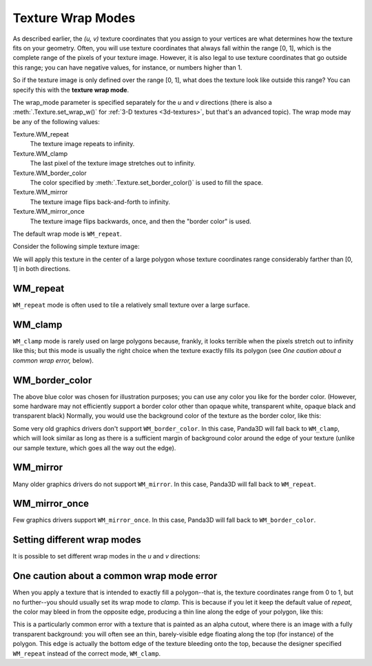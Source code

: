 .. _texture-wrap-modes:

Texture Wrap Modes
==================

As described earlier, the *(u, v)* texture coordinates that you assign to your
vertices are what determines how the texture fits on your geometry. Often, you
will use texture coordinates that always fall within the range [0, 1], which is
the complete range of the pixels of your texture image. However, it is also
legal to use texture coordinates that go outside this range; you can have
negative values, for instance, or numbers higher than 1.

So if the texture image is only defined over the range [0, 1], what does the
texture look like outside this range? You can specify this with the **texture
wrap mode**.

.. only:: python

   .. code-block:: python

      texture.setWrapU(wrap_mode)
      texture.setWrapV(wrap_mode)

.. only:: cpp

   .. code-block:: cpp

      texture->set_wrap_u(wrap_mode);
      texture->set_wrap_w(wrap_mode);

The wrap_mode parameter is specified separately for the *u* and *v* directions
(there is also a :meth:`.Texture.set_wrap_w()` for
:ref:`3-D textures <3d-textures>`, but that's an advanced topic).
The wrap mode may be any of the following values:

Texture.WM_repeat
   The texture image repeats to infinity.

Texture.WM_clamp
   The last pixel of the texture image stretches out to infinity.

Texture.WM_border_color
   The color specified by :meth:`.Texture.set_border_color()` is used to fill
   the space.

Texture.WM_mirror
   The texture image flips back-and-forth to infinity.

Texture.WM_mirror_once
   The texture image flips backwards, once, and then the "border color" is used.

The default wrap mode is ``WM_repeat``.

Consider the following simple texture image:

|black_r.png|

We will apply this texture in the center of a large polygon whose texture
coordinates range considerably farther than [0, 1] in both directions.

WM_repeat
---------

.. only:: python

   .. code-block:: python

      texture.setWrapU(Texture.WM_repeat)
      texture.setWrapV(Texture.WM_repeat)

.. only:: cpp

   .. code-block:: cpp

      texture->set_wrap_u(Texture::WM_repeat);
      texture->set_wrap_v(Texture::WM_repeat);

|WM_repeat|

``WM_repeat`` mode is often used to tile a relatively small texture over a large
surface.

WM_clamp
--------

.. only:: python

   .. code-block:: python

      texture.setWrapU(Texture.WM_clamp)
      texture.setWrapV(Texture.WM_clamp)

.. only:: cpp

   .. code-block:: cpp

      texture->set_wrap_u(Texture::WM_clamp);
      texture->set_wrap_v(Texture::WM_clamp);

|WM_clamp|

``WM_clamp`` mode is rarely used on large polygons because, frankly, it looks
terrible when the pixels stretch out to infinity like this; but this mode is
usually the right choice when the texture exactly fills its polygon (see *One
caution about a common wrap error,* below).

WM_border_color
---------------

.. only:: python

   .. code-block:: python

      texture.setWrapU(Texture.WM_border_color)
      texture.setWrapV(Texture.WM_border_color)
      texture.setBorderColor((0.4, 0.5, 1, 1))

.. only:: cpp

   .. code-block:: cpp

      texture->set_wrap_u(Texture::WM_border_color);
      texture->set_wrap_v(Texture::WM_border_color);
      texture->set_border_color(LColor(0.4, 0.5, 1, 1));

|WM_border_color|

The above blue color was chosen for illustration purposes; you can use any color
you like for the border color. (However, some hardware may not efficiently
support a border color other than opaque white, transparent white, opaque black
and transparent black) Normally, you would use the background color of the
texture as the border color, like this:

.. only:: python

   .. code-block:: python

      texture.setWrapU(Texture.WMBorderColor)
      texture.setWrapV(Texture.WMBorderColor)

.. only:: cpp

   .. code-block:: cpp

      texture->set_wrap_u(Texture::WM_border_color);
      texture->set_wrap_v(Texture::WM_border_color);
      texture->set_border_color(LColor(1, 1, 1, 1));

|WMBorderColor|

Some very old graphics drivers don't support ``WM_border_color``. In this case,
Panda3D will fall back to ``WM_clamp``, which will look similar as long as there
is a sufficient margin of background color around the edge of your texture
(unlike our sample texture, which goes all the way out the edge).

WM_mirror
---------

.. only:: python

   .. code-block:: python

      texture.setWrapU(Texture.WM_mirror)
      texture.setWrapV(Texture.WM_mirror)

.. only:: cpp

   .. code-block:: cpp

      texture->set_wrap_u(Texture::WM_mirror);
      texture->set_wrap_v(Texture::WM_mirror);

|WM_mirror|

Many older graphics drivers do not support ``WM_mirror``. In this case, Panda3D
will fall back to ``WM_repeat``.

WM_mirror_once
--------------

.. only:: python

   .. code-block:: python

      texture.setWrapU(Texture.WM_mirror_once)
      texture.setWrapV(Texture.WM_mirror_once)
      texture.setBorderColor((0.4, 0.5, 1, 1))

.. only:: cpp

   .. code-block:: cpp

      texture->set_wrap_u(Texture::WM_mirror_once);
      texture->set_wrap_v(Texture::WM_mirror_once);
      texture->set_border_color(LColor(0.4, 0.5, 1, 1));

|WM_mirror_once|

Few graphics drivers support ``WM_mirror_once``. In this case, Panda3D will fall
back to ``WM_border_color``.

Setting different wrap modes
----------------------------

It is possible to set different wrap modes in the *u* and *v* directions:

.. only:: python

   .. code-block:: python

      texture.setWrapU(Texture.WM_repeat)
      texture.setWrapV(Texture.WM_clamp)

.. only:: cpp

   .. code-block:: cpp

      texture->set_wrap_u(Texture::WM_repeat);
      texture->set_wrap_v(Texture::WM_clamp);

|WM_clamp and WM_repeat|

One caution about a common wrap mode error
------------------------------------------

When you apply a texture that is intended to exactly fill a polygon--that is,
the texture coordinates range from 0 to 1, but no further--you should usually
set its wrap mode to *clamp*. This is because if you let it keep the default
value of *repeat*, the color may bleed in from the opposite edge, producing a
thin line along the edge of your polygon, like this:

|A common wrap mode error|

This is a particularly common error with a texture that is painted as an alpha
cutout, where there is an image with a fully transparent background: you will
often see an thin, barely-visible edge floating along the top (for instance) of
the polygon. This edge is actually the bottom edge of the texture bleeding onto
the top, because the designer specified ``WM_repeat`` instead of the correct
mode, ``WM_clamp``.

.. |black_r.png| image:: small-r.png
.. |WM_repeat| image:: texture-repeat.png
.. |WM_clamp| image:: texture-clamp.png
.. |WM_border_color| image:: texture-border-color-blue.png
.. |WMBorderColor| image:: texture-border-color-white.png
.. |WM_mirror| image:: texture-mirror.png
.. |WM_mirror_once| image:: texture-mirror-once.png
.. |WM_clamp and WM_repeat| image:: texture-clamp-repeat.png
.. |A common wrap mode error| image:: texture-wrap-error.png
